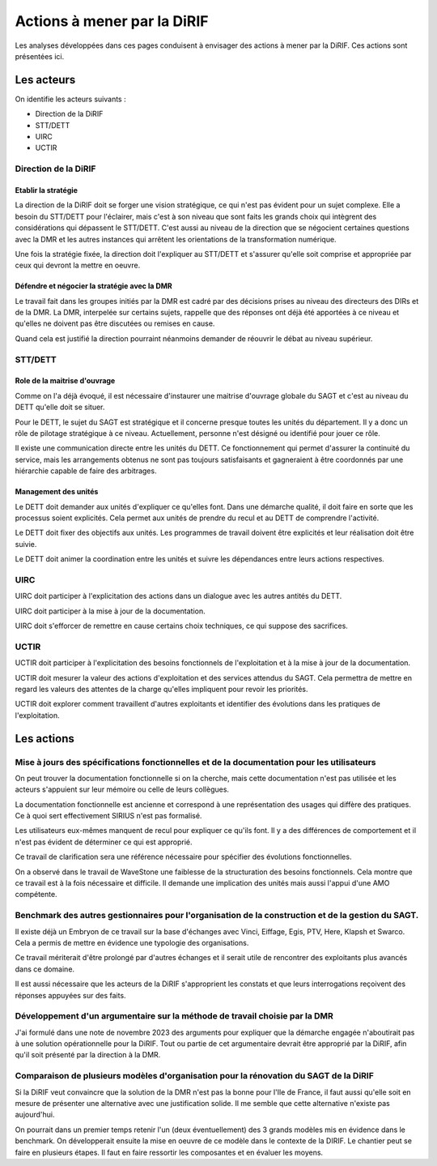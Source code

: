 Actions à mener par la DiRIF
###############################
Les analyses développées dans ces pages conduisent à envisager des actions à mener par la DiRIF.
Ces actions sont présentées ici.

Les acteurs
*************
On identifie les acteurs suivants :

* Direction de la DiRIF
* STT/DETT
* UIRC
* UCTIR

Direction de la DiRIF
======================
Etablir la stratégie
-----------------------
La direction de la DiRIF doit se forger une vision stratégique, ce qui n'est pas évident pour un sujet complexe.
Elle a besoin du STT/DETT pour l'éclairer, mais c'est à son niveau que sont faits les grands choix qui intègrent des considérations qui dépassent le STT/DETT. C'est aussi au niveau de la direction que se négocient certaines questions avec la DMR et les autres instances qui arrêtent les orientations de la transformation numérique.

Une fois la stratégie fixée, la direction doit l'expliquer au STT/DETT et s'assurer qu'elle soit comprise et appropriée par ceux qui devront la mettre en oeuvre.

Défendre et négocier la stratégie avec la DMR
----------------------------------------------
Le travail fait dans les groupes initiés par la DMR est cadré par des décisions prises au niveau des directeurs des DIRs et de la DMR.
La DMR, interpelée sur certains sujets, rappelle que des réponses ont déjà été apportées à ce niveau et qu'elles ne doivent pas être discutées ou remises en cause.

Quand cela est justifié la direction pourraint néanmoins demander de réouvrir le débat au niveau supérieur.

STT/DETT
==============
Role de la maitrise d'ouvrage
------------------------------
Comme on l'a déjà évoqué, il est nécessaire d'instaurer une maitrise d'ouvrage globale du SAGT et c'est au niveau du DETT qu'elle doit se situer.

Pour le DETT, le sujet du SAGT est stratégique et il concerne presque toutes les unités du département. Il y a donc un rôle de pilotage stratégique à ce niveau. Actuellement, personne n'est désigné ou identifié pour jouer ce rôle.

Il existe une communication directe entre les unités du DETT. Ce fonctionnement qui permet d'assurer la continuité du service, mais les arrangements obtenus ne sont pas toujours satisfaisants et gagneraient à être coordonnés par une hiérarchie capable de faire des arbitrages.

Management des unités
-----------------------
Le DETT doit demander aux unités d'expliquer ce qu'elles font. Dans une démarche qualité, il doit faire en sorte que les processus soient explicités. Cela permet aux unités de prendre du recul et au DETT de comprendre l'activité. 

Le DETT doit fixer des objectifs aux unités. 
Les programmes de travail doivent être explicités et leur réalisation doit être suivie.

Le DETT doit animer la coordination entre les unités et suivre les dépendances entre leurs actions respectives.

UIRC
======
UIRC doit participer à l'explicitation des actions dans un dialogue avec les autres antités du DETT.

UIRC doit participer à la mise à jour de la documentation.

UIRC doit s'efforcer de remettre en cause certains choix techniques, ce qui suppose des sacrifices.

UCTIR
=======
UCTIR doit participer à l'explicitation des besoins fonctionnels de l'exploitation et à la mise à jour de la documentation.

UCTIR doit mesurer la valeur des actions d'exploitation et des services attendus du SAGT. 
Cela permettra de mettre en regard les valeurs des attentes de la charge qu'elles impliquent pour revoir les priorités.

UCTIR doit explorer comment travaillent d'autres exploitants et identifier des évolutions dans les pratiques de l'exploitation.

Les actions
*************
Mise à jours des spécifications fonctionnelles et de la documentation pour les utilisateurs
===============================================================================================
On peut trouver la documentation fonctionnelle si on la cherche, mais cette documentation n'est pas utilisée et les acteurs s'appuient sur leur mémoire ou celle de leurs collègues.

La documentation fonctionnelle est ancienne et correspond à une représentation des usages qui diffère des pratiques.
Ce à quoi sert effectivement SIRIUS n'est pas formalisé. 

Les utilisateurs eux-mêmes manquent de recul pour expliquer ce qu'ils font.
Il y a des différences de comportement et il n'est pas évident de déterminer ce qui est approprié.

Ce travail de clarification sera une référence nécessaire pour spécifier des évolutions fonctionnelles.

On a observé dans le travail de WaveStone une faiblesse de la structuration des besoins fonctionnels. Cela montre que ce travail est à la fois nécessaire et difficile. Il demande une implication des unités mais aussi l'appui d'une AMO compétente.

Benchmark des autres gestionnaires pour l'organisation de la construction et de la gestion du SAGT.
=====================================================================================================
Il existe déjà un Embryon de ce travail sur la base d'échanges avec Vinci, Eiffage, Egis, PTV, Here, Klapsh et Swarco.
Cela a permis de mettre en évidence une typologie des organisations.

Ce travail mériterait d'être prolongé par d'autres échanges et il serait utile de rencontrer des exploitants plus avancés dans ce domaine.

Il est aussi nécessaire que les acteurs de la DiRIF s'approprient les constats et que leurs interrogations reçoivent des réponses appuyées sur des faits.

Développement d'un argumentaire sur la méthode de travail choisie par la DMR
===============================================================================
J'ai formulé dans une note de novembre 2023 des arguments pour expliquer que la démarche engagée n'aboutirait pas à une solution opérationnelle pour la DiRIF.
Tout ou partie de cet argumentaire devrait être approprié par la DiRIF, afin qu'il soit présenté par la direction à la DMR.


Comparaison de plusieurs modèles d'organisation pour la rénovation du SAGT de la DiRIF
=========================================================================================
Si la DiRIF veut convaincre que la solution de la DMR n'est pas la bonne pour l'Ile de France, 
il faut aussi qu'elle soit en mesure de présenter une alternative avec une justification solide. 
Il me semble que cette alternative n'existe pas aujourd'hui.

On pourrait dans un premier temps retenir l'un (deux éventuellement) des 3 grands modèles  mis en évidence dans le benchmark.
On développerait ensuite la mise en oeuvre de ce modèle dans le contexte de la DIRIF. 
Le chantier peut se faire en plusieurs étapes. 
Il faut en faire ressortir les composantes et en évaluer les moyens.





































